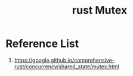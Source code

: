 :PROPERTIES:
:ID:       eeef3c16-10dc-4afd-b7b6-81fc891e1d56
:END:
#+title: rust Mutex
#+filetags:  

* Reference List
1. https://google.github.io/comprehensive-rust/concurrency/shared_state/mutex.html
